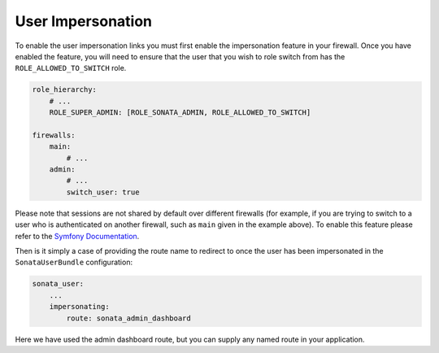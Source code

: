 .. index::
    single: User Impersonation

User Impersonation
==================

To enable the user impersonation links you must first enable the impersonation feature in your
firewall. Once you have enabled the feature, you will need to ensure that the user that you wish
to role switch from has the ``ROLE_ALLOWED_TO_SWITCH`` role.

.. code-block:: yaml

    role_hierarchy:
        # ...
        ROLE_SUPER_ADMIN: [ROLE_SONATA_ADMIN, ROLE_ALLOWED_TO_SWITCH]

    firewalls:
        main:
            # ...
        admin:
            # ...
            switch_user: true

Please note that sessions are not shared by default over different firewalls (for example, if you
are trying to switch to a user who is authenticated on another firewall, such as ``main`` given in
the example above).  To enable this feature please refer to the
`Symfony Documentation <http://symfony.com/doc/current/reference/configuration/security.html#reference-security-firewall-context>`_.


Then is it simply a case of providing the route name to redirect to once the user has been impersonated
in the ``SonataUserBundle`` configuration:

.. code-block:: yaml

    sonata_user:
        ...
        impersonating:
            route: sonata_admin_dashboard

Here we have used the admin dashboard route, but you can supply any named route in your application.
